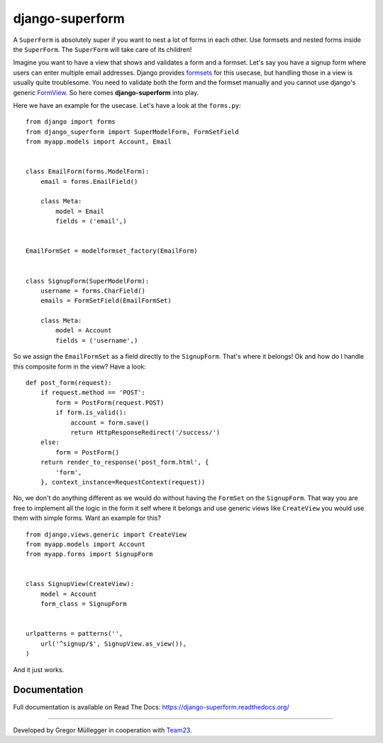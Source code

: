 django-superform
================

|docs|

A ``SuperForm`` is absolutely super if you want to nest a lot of forms in each
other. Use formsets and nested forms inside the ``SuperForm``. The
``SuperForm`` will take care of its children!

Imagine you want to have a view that shows and validates a form and a formset.
Let's say you have a signup form where users can enter multiple email
addresses. Django provides formsets_ for this usecase, but handling those in a
view is usually quite troublesome. You need to validate both the form and the
formset manually and you cannot use django's generic FormView_. So here comes
**django-superform** into play.

.. _formsets: https://docs.djangoproject.com/en/1.6/topics/forms/formsets/
.. _FormView: https://docs.djangoproject.com/en/1.6/ref/class-based-views/generic-editing/#formview

Here we have an example for the usecase. Let's have a look at the
``forms.py``::


    from django import forms
    from django_superform import SuperModelForm, FormSetField
    from myapp.models import Account, Email


    class EmailForm(forms.ModelForm):
        email = forms.EmailField()

        class Meta:
            model = Email
            fields = ('email',)


    EmailFormSet = modelformset_factory(EmailForm)


    class SignupForm(SuperModelForm):
        username = forms.CharField()
        emails = FormSetField(EmailFormSet)

        class Meta:
            model = Account
            fields = ('username',)


So we assign the ``EmailFormSet`` as a field directly to the ``SignupForm``.
That's where it belongs! Ok and how do I handle this composite form in the
view? Have a look::


    def post_form(request):
        if request.method == 'POST':
            form = PostForm(request.POST)
            if form.is_valid():
                account = form.save()
                return HttpResponseRedirect('/success/')
        else:
            form = PostForm()
        return render_to_response('post_form.html', {
            'form',
        }, context_instance=RequestContext(request))


No, we don't do anything different as we would do without having the
``FormSet`` on the ``SignupForm``. That way you are free to implement all the
logic in the form it self where it belongs and use generic views like
``CreateView`` you would use them with simple forms. Want an example for this?

::

    from django.views.generic import CreateView
    from myapp.models import Account
    from myapp.forms import SignupForm


    class SignupView(CreateView):
        model = Account
        form_class = SignupForm


    urlpatterns = patterns('',
        url('^signup/$', SignupView.as_view()),
    )

And it just works.

Documentation
-------------

Full documentation is available on Read The Docs: https://django-superform.readthedocs.org/

----

Developed by Gregor Müllegger in cooperation with Team23_.

.. _Team23: http://www.team23.de/

.. |docs| image:: https://readthedocs.org/projects/django-superform/badge/?version=latest
    :alt: Documentation Status
    :scale: 100%
    :target: https://django-superform.readthedocs.org/
